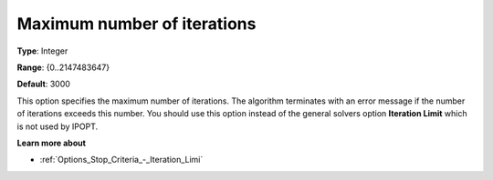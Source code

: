 

.. _IPOPT_Termination_-_Maximum_number_of_iterations:


Maximum number of iterations
============================



**Type**:	Integer	

**Range**:	{0..2147483647}	

**Default**:	3000	



This option specifies the maximum number of iterations. The algorithm terminates with an error message if the number of iterations exceeds this number. You should use this option instead of the general solvers option **Iteration Limit**  which is not used by IPOPT. 



**Learn more about** 

*	:ref:`Options_Stop_Criteria_-_Iteration_Limi` 
